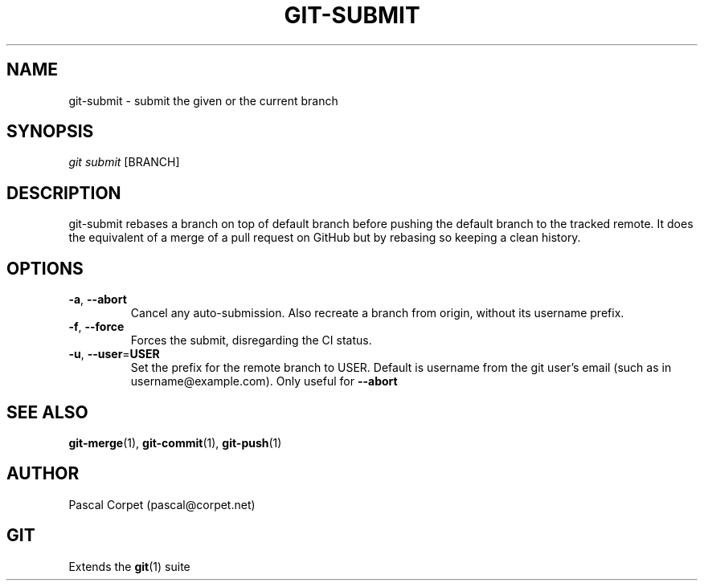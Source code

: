 .TH GIT-SUBMIT 1 "24 February 2016" "1.0" "Git Manual"
.SH NAME
git-submit \- submit the given or the current branch
.SH SYNOPSIS
\fIgit submit\fR [BRANCH]
.SH DESCRIPTION
git-submit rebases a branch on top of default branch before pushing the default branch to the tracked remote. It does the equivalent of a merge of a pull request on GitHub but by rebasing so keeping a clean history.
.SH OPTIONS
.TP
.BR \-a ", " \-\-abort\fR
Cancel any auto-submission.
Also recreate a branch from origin, without its username prefix.
.TP
.BR \-f ", " \-\-force\fR
Forces the submit, disregarding the CI status.
.TP
.BR \-u ", " \-\-user = USER\fR
Set the prefix for the remote branch to USER. Default is username from the git user's email (such as in username@example.com). Only useful for \fB--abort\fR
.SH SEE ALSO
\fBgit-merge\fR(1), \fBgit-commit\fR(1), \fBgit-push\fR(1)
.SH AUTHOR
Pascal Corpet (pascal@corpet.net)
.SH GIT
Extends the \fBgit\fR(1) suite
